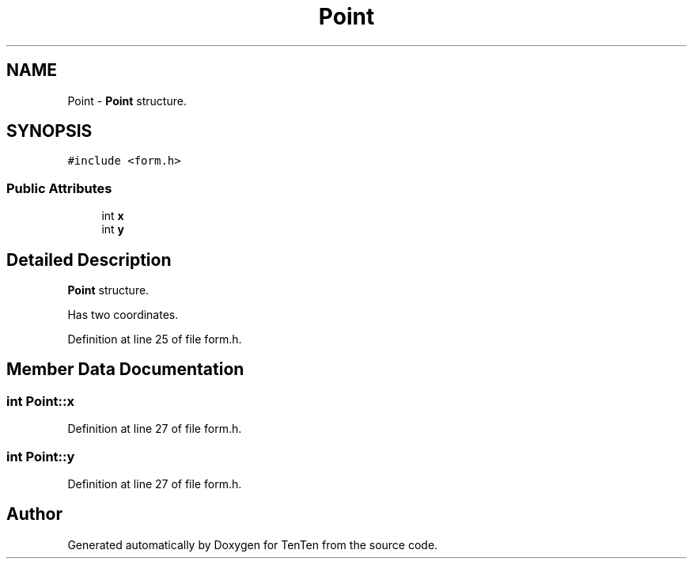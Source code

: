 .TH "Point" 3 "Sun Jan 15 2017" "Version 2.1.0" "TenTen" \" -*- nroff -*-
.ad l
.nh
.SH NAME
Point \- \fBPoint\fP structure\&.  

.SH SYNOPSIS
.br
.PP
.PP
\fC#include <form\&.h>\fP
.SS "Public Attributes"

.in +1c
.ti -1c
.RI "int \fBx\fP"
.br
.ti -1c
.RI "int \fBy\fP"
.br
.in -1c
.SH "Detailed Description"
.PP 
\fBPoint\fP structure\&. 

Has two coordinates\&. 
.PP
Definition at line 25 of file form\&.h\&.
.SH "Member Data Documentation"
.PP 
.SS "int Point::x"

.PP
Definition at line 27 of file form\&.h\&.
.SS "int Point::y"

.PP
Definition at line 27 of file form\&.h\&.

.SH "Author"
.PP 
Generated automatically by Doxygen for TenTen from the source code\&.
